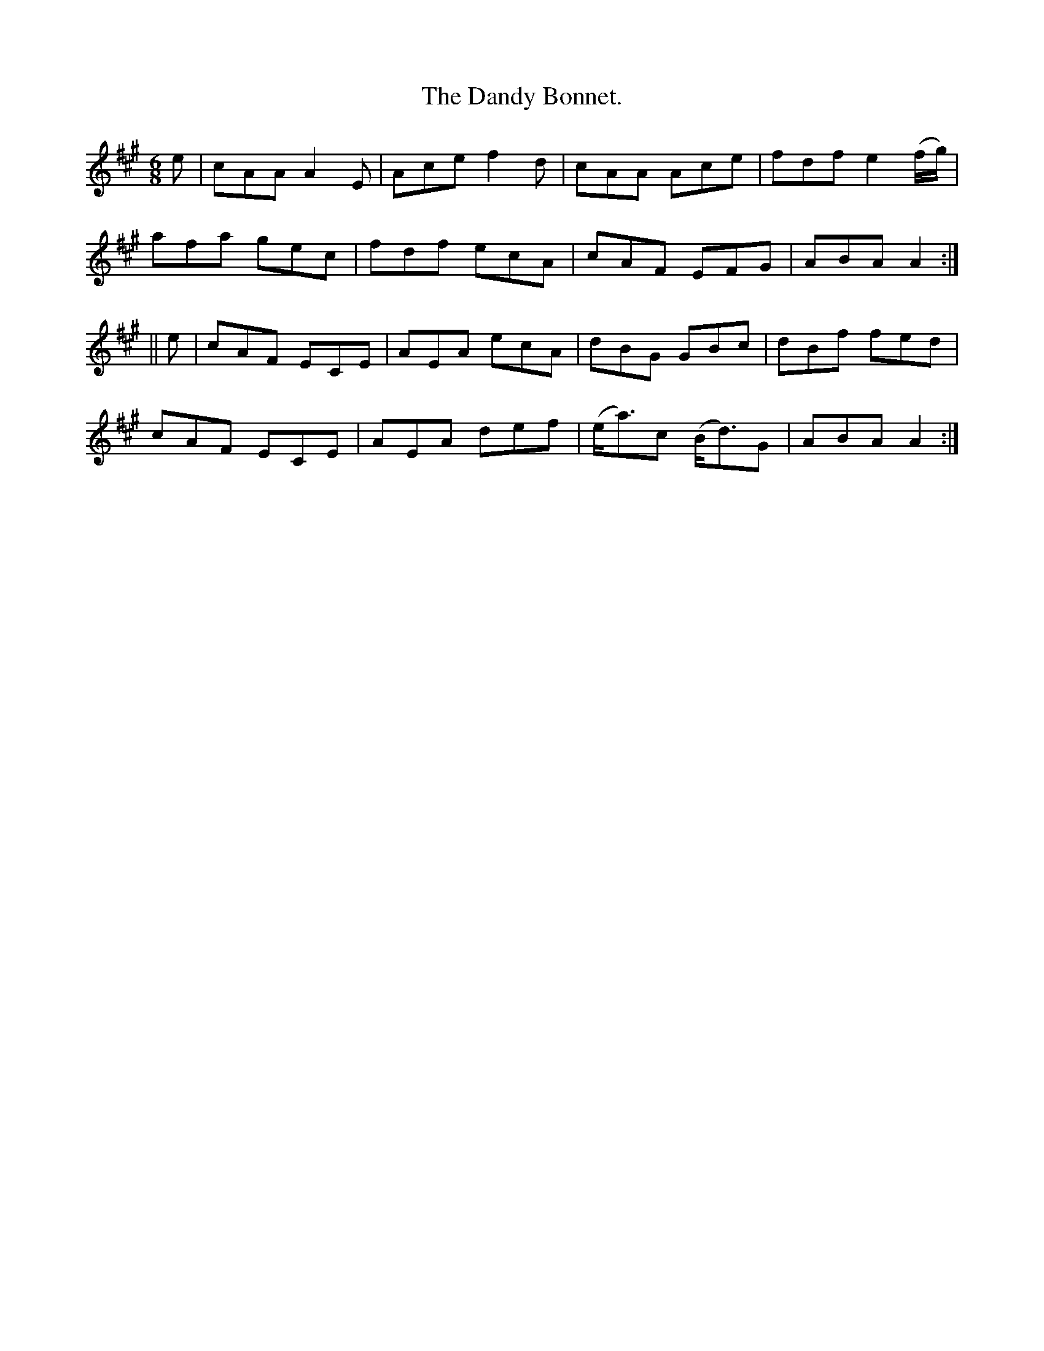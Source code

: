 X:948
T:The Dandy Bonnet.
B:O'Neill's 948
N:"collected by J. O'Neill."
M:6/8
R:Jig
L:1/8
K:A
e | cAA A2 E | Ace f2 d | cAA Ace | fdf e2 (f/g/) |
afa gec | fdf ecA | cAF EFG | ABA A2 :|
|| e | cAF ECE | AEA ecA | dBG GBc | dBf fed |
cAF ECE | AEA def | (e<a)c (B<d)G | ABA A2 :|
